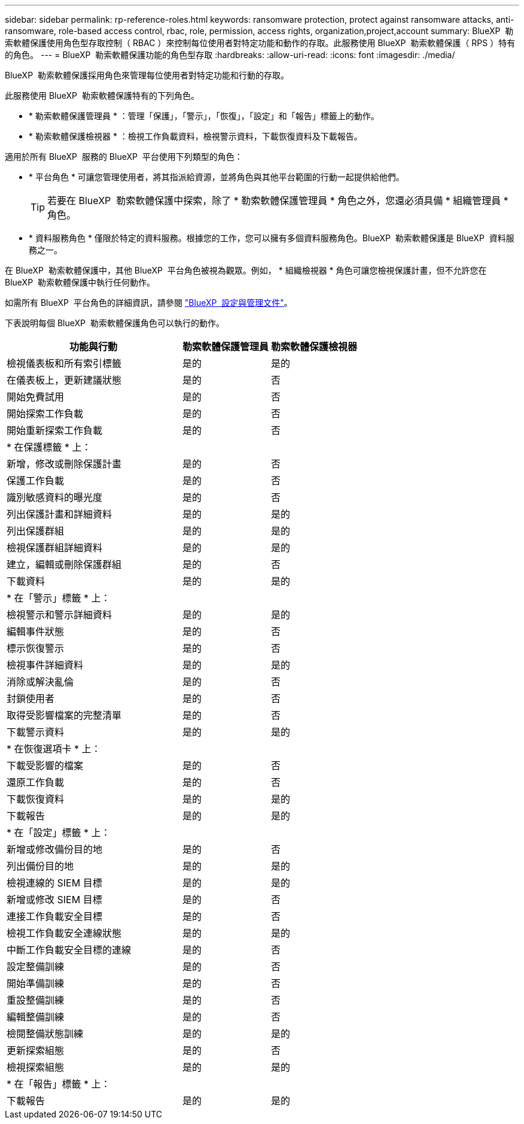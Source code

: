 ---
sidebar: sidebar 
permalink: rp-reference-roles.html 
keywords: ransomware protection, protect against ransomware attacks, anti-ransomware, role-based access control, rbac, role, permission, access rights, organization,project,account 
summary: BlueXP  勒索軟體保護使用角色型存取控制（ RBAC ）來控制每位使用者對特定功能和動作的存取。此服務使用 BlueXP  勒索軟體保護（ RPS ）特有的角色。 
---
= BlueXP  勒索軟體保護功能的角色型存取
:hardbreaks:
:allow-uri-read: 
:icons: font
:imagesdir: ./media/


[role="lead"]
BlueXP  勒索軟體保護採用角色來管理每位使用者對特定功能和行動的存取。

此服務使用 BlueXP  勒索軟體保護特有的下列角色。

* * 勒索軟體保護管理員 * ：管理「保護」，「警示」，「恢復」，「設定」和「報告」標籤上的動作。
* * 勒索軟體保護檢視器 * ：檢視工作負載資料，檢視警示資料，下載恢復資料及下載報告。


適用於所有 BlueXP  服務的 BlueXP  平台使用下列類型的角色：

* * 平台角色 * 可讓您管理使用者，將其指派給資源，並將角色與其他平台範圍的行動一起提供給他們。
+

TIP: 若要在 BlueXP  勒索軟體保護中探索，除了 * 勒索軟體保護管理員 * 角色之外，您還必須具備 * 組織管理員 * 角色。

* * 資料服務角色 * 僅限於特定的資料服務。根據您的工作，您可以擁有多個資料服務角色。BlueXP  勒索軟體保護是 BlueXP  資料服務之一。


在 BlueXP  勒索軟體保護中，其他 BlueXP  平台角色被視為觀眾。例如， * 組織檢視器 * 角色可讓您檢視保護計畫，但不允許您在 BlueXP  勒索軟體保護中執行任何動作。

如需所有 BlueXP  平台角色的詳細資訊，請參閱 https://docs.netapp.com/us-en/bluexp-setup-admin/reference-iam-predefined-roles.html["BlueXP  設定與管理文件"^]。

下表說明每個 BlueXP  勒索軟體保護角色可以執行的動作。

[cols="40,20a,20a"]
|===
| 功能與行動 | 勒索軟體保護管理員 | 勒索軟體保護檢視器 


| 檢視儀表板和所有索引標籤  a| 
是的
 a| 
是的



| 在儀表板上，更新建議狀態  a| 
是的
 a| 
否



| 開始免費試用  a| 
是的
 a| 
否



| 開始探索工作負載  a| 
是的
 a| 
否



| 開始重新探索工作負載  a| 
是的
 a| 
否



3+| * 在保護標籤 * 上： 


| 新增，修改或刪除保護計畫  a| 
是的
 a| 
否



| 保護工作負載  a| 
是的
 a| 
否



| 識別敏感資料的曝光度  a| 
是的
 a| 
否



| 列出保護計畫和詳細資料  a| 
是的
 a| 
是的



| 列出保護群組  a| 
是的
 a| 
是的



| 檢視保護群組詳細資料  a| 
是的
 a| 
是的



| 建立，編輯或刪除保護群組  a| 
是的
 a| 
否



| 下載資料  a| 
是的
 a| 
是的



3+| * 在「警示」標籤 * 上： 


| 檢視警示和警示詳細資料  a| 
是的
 a| 
是的



| 編輯事件狀態  a| 
是的
 a| 
否



| 標示恢復警示  a| 
是的
 a| 
否



| 檢視事件詳細資料  a| 
是的
 a| 
是的



| 消除或解決亂倫  a| 
是的
 a| 
否



| 封鎖使用者  a| 
是的
 a| 
否



| 取得受影響檔案的完整清單  a| 
是的
 a| 
否



| 下載警示資料  a| 
是的
 a| 
是的



3+| * 在恢復選項卡 * 上： 


| 下載受影響的檔案  a| 
是的
 a| 
否



| 還原工作負載  a| 
是的
 a| 
否



| 下載恢復資料  a| 
是的
 a| 
是的



| 下載報告  a| 
是的
 a| 
是的



3+| * 在「設定」標籤 * 上： 


| 新增或修改備份目的地  a| 
是的
 a| 
否



| 列出備份目的地  a| 
是的
 a| 
是的



| 檢視連線的 SIEM 目標  a| 
是的
 a| 
是的



| 新增或修改 SIEM 目標  a| 
是的
 a| 
否



| 連接工作負載安全目標  a| 
是的
 a| 
否



| 檢視工作負載安全連線狀態  a| 
是的
 a| 
是的



| 中斷工作負載安全目標的連線  a| 
是的
 a| 
否



| 設定整備訓練  a| 
是的
 a| 
否



| 開始準備訓練  a| 
是的
 a| 
否



| 重設整備訓練  a| 
是的
 a| 
否



| 編輯整備訓練  a| 
是的
 a| 
否



| 檢閱整備狀態訓練  a| 
是的
 a| 
是的



| 更新探索組態  a| 
是的
 a| 
否



| 檢視探索組態  a| 
是的
 a| 
是的



3+| * 在「報告」標籤 * 上： 


| 下載報告  a| 
是的
 a| 
是的

|===